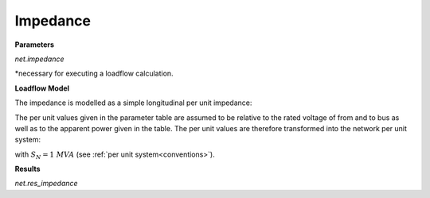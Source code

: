 ﻿=============
Impedance
=============

.. seealso::
    :ref:`Create Impedance<create_impedance>`
    
**Parameters**

*net.impedance*

.. tabularcolumns:: |p{0.10\linewidth}|p{0.10\linewidth}|p{0.15\linewidth}|p{0.4\linewidth}|
.. csv-table:: 
   :file: impedance_par.csv
   :delim: ;
   :widths: 10, 10, 15, 40

*necessary for executing a loadflow calculation.

**Loadflow Model**

The impedance is modelled as a simple longitudinal per unit impedance:

.. image:: /pandapower/elements/impedance/impedance.png
	:width: 25em
	:alt: alternate Text
	:align: center

The per unit values given in the parameter table are assumed to be relative to the rated voltage of from and to bus as well as to the apparent power given in the table.
The per unit values are therefore transformed into the network per unit system:

.. math::
   :nowrap:

   \begin{align*}
    \underline{z}_{impedance} &= r\_pu + j \cdot x_{pu} \\
    \underline{z} &= \underline{z}_{impedance} \frac{S_{N}}{sn\_kva}
    \end{align*}

with :math:`S_{N} = 1 \ MVA` (see :ref:`per unit system<conventions>`). 


**Results**

*net.res_impedance*

.. tabularcolumns:: |p{0.10\linewidth}|p{0.1\linewidth}|p{0.55\linewidth}|
.. csv-table:: 
   :file: impedance_res.csv
   :delim: ;
   :widths: 10, 10, 55

.. math::
   :nowrap:
   
   \begin{align*}
    i\_from\_ka &= i_{from}\\
    i\_to\_ka &= i_{to}\\
    p\_from\_kw &= Re(\underline{v}_{from} \cdot \underline{i}_{from}) \\    
    q\_from\_kvar &= Im(\underline{v}_{from} \cdot \underline{i}_{from}) \\
    p\_to\_kw &= Re(\underline{v}_{to} \cdot \underline{i}_{to}) \\
    q\_to\_kvar &= Im(\underline{v}_{to} \cdot \underline{i}_{to}) \\
	pl\_kw &= p\_from\_kw + p\_to\_kw \\
	ql\_kvar &= q\_from\_kvar + q\_to\_kvar \\
    \end{align*}